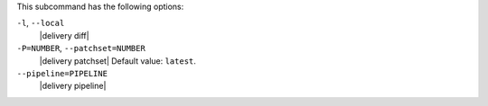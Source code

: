 .. The contents of this file may be included in multiple topics (using the includes directive).
.. The contents of this file should be modified in a way that preserves its ability to appear in multiple topics.


This subcommand has the following options:

``-l``, ``--local``
   |delivery diff|

``-P=NUMBER``, ``--patchset=NUMBER``
   |delivery patchset| Default value: ``latest``.

``--pipeline=PIPELINE``
   |delivery pipeline|
